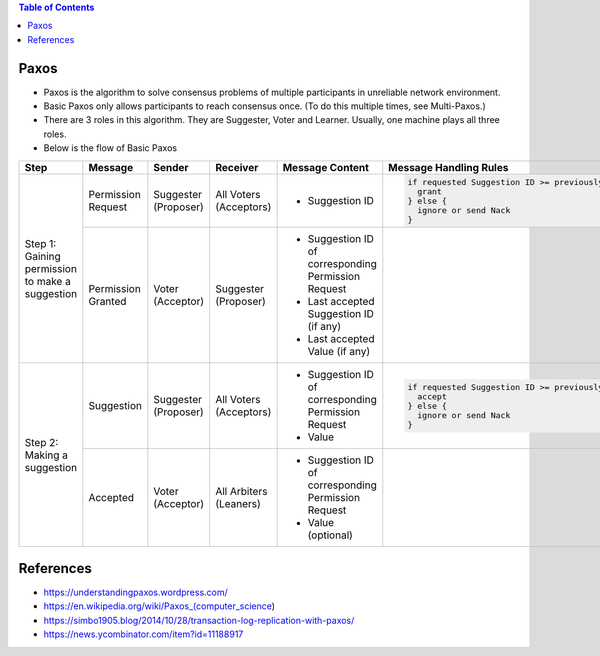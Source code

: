 .. contents:: Table of Contents

Paxos
=====

- Paxos is the algorithm to solve consensus problems of multiple participants in unreliable network environment.
- Basic Paxos only allows participants to reach consensus once. (To do this multiple times, see Multi-Paxos.)
- There are 3 roles in this algorithm. They are Suggester, Voter and Learner. Usually, one machine plays all three roles.
- Below is the flow of Basic Paxos

+-------------------+--------------------+----------------------+------------------------+-----------------------------------------------------+----------------------------------------------------------------------+
| Step              | Message            | Sender               | Receiver               | Message Content                                     | Message Handling Rules                                               |
+===================+====================+======================+========================+=====================================================+======================================================================+
| Step 1: Gaining   | Permission Request | Suggester (Proposer) | All Voters (Acceptors) | + Suggestion ID                                     | .. code-block:: text                                                 |
| permission to     |                    |                      |                        |                                                     |                                                                      |
| make a suggestion |                    |                      |                        |                                                     |     if requested Suggestion ID >= previously granted Suggestion ID { |
|                   |                    |                      |                        |                                                     |       grant                                                          |
|                   |                    |                      |                        |                                                     |     } else {                                                         |
|                   |                    |                      |                        |                                                     |       ignore or send Nack                                            |
|                   |                    |                      |                        |                                                     |     }                                                                |
|                   +--------------------+----------------------+------------------------+-----------------------------------------------------+----------------------------------------------------------------------+
|                   | Permission Granted | Voter (Acceptor)     | Suggester (Proposer)   | + Suggestion ID of corresponding Permission Request |                                                                      |
|                   |                    |                      |                        | + Last accepted Suggestion ID (if any)              |                                                                      |
|                   |                    |                      |                        | + Last accepted Value (if any)                      |                                                                      |
+-------------------+--------------------+----------------------+------------------------+-----------------------------------------------------+----------------------------------------------------------------------+
| Step 2: Making a  | Suggestion         | Suggester (Proposer) | All Voters (Acceptors) | + Suggestion ID of corresponding Permission Request | .. code-block:: text                                                 |
| suggestion        |                    |                      |                        | + Value                                             |                                                                      |
|                   |                    |                      |                        |                                                     |     if requested Suggestion ID >= previously granted Suggestion ID { |
|                   |                    |                      |                        |                                                     |       accept                                                         |
|                   |                    |                      |                        |                                                     |     } else {                                                         |
|                   |                    |                      |                        |                                                     |       ignore or send Nack                                            |
|                   |                    |                      |                        |                                                     |     }                                                                |
|                   +--------------------+----------------------+------------------------+-----------------------------------------------------+----------------------------------------------------------------------+
|                   | Accepted           | Voter (Acceptor)     | All Arbiters (Leaners) | + Suggestion ID of corresponding Permission Request |                                                                      |
|                   |                    |                      |                        | + Value (optional)                                  |                                                                      |
+-------------------+--------------------+----------------------+------------------------+-----------------------------------------------------+----------------------------------------------------------------------+

References
==========

- https://understandingpaxos.wordpress.com/
- https://en.wikipedia.org/wiki/Paxos_(computer_science)
- https://simbo1905.blog/2014/10/28/transaction-log-replication-with-paxos/
- https://news.ycombinator.com/item?id=11188917
